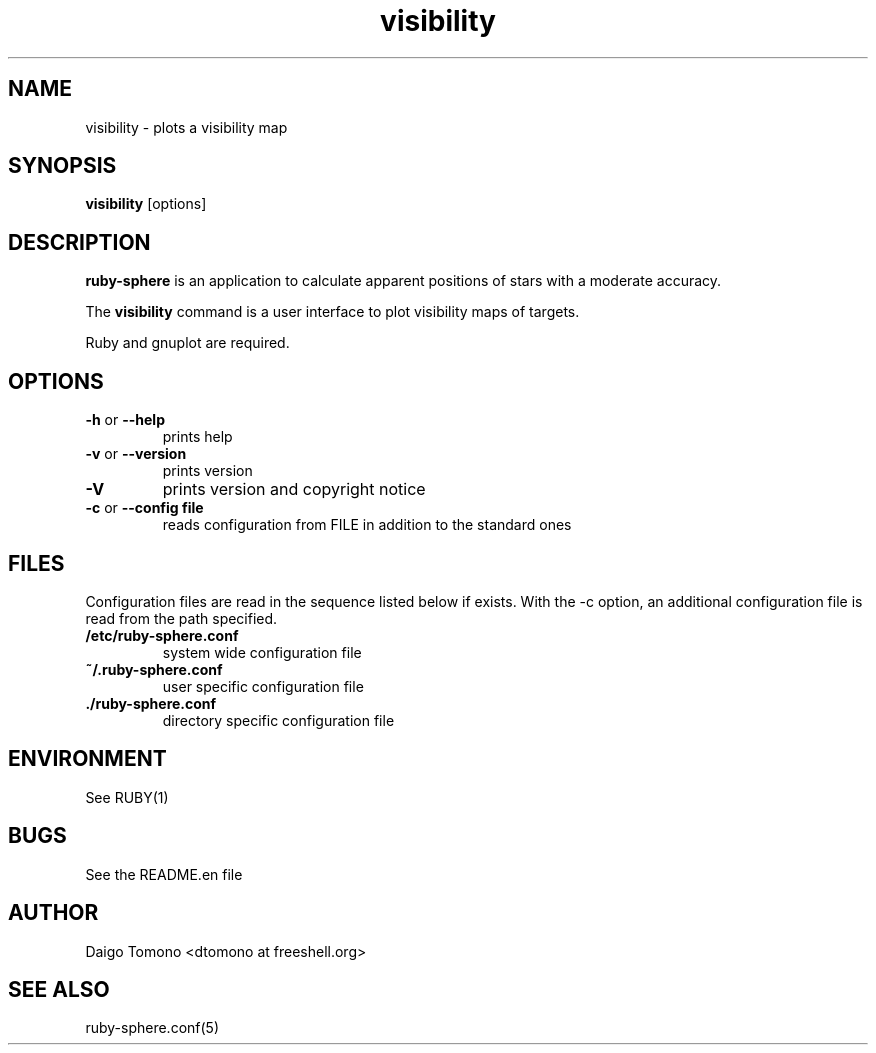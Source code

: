 .\"
.\" Man page for visibility
.\"
.\" $Id: visibility.1,v 1.1 2005/01/29 04:37:22 tomono Exp $
.\" Copyright (C) 2005 Daigo Tomono <dtomono at freeshell.org>
.\"
.\" Permission is granted for use, copying, modification, distribution,
.\" and distribution of modified versions of this work under the terms
.\" of GPL version 2 or any later version.
.\"
.TH visibility 1 "January 2005"
.LO 1
.SH NAME
visibility \- plots a visibility map
.SH SYNOPSIS
.B visibility
.RB [options]

.SH DESCRIPTION
.B ruby-sphere
is an application to calculate apparent positions of stars with a
moderate accuracy.
.PP
The
.B visibility
command is a user interface to plot visibility maps of targets.
.PP
Ruby and gnuplot are required.

.SH OPTIONS
.TP
.B \-\^h \fRor\fP \-\-help
prints help
.TP
.B \-\^v \fRor\fP \-\-version
prints version
.TP
.B \-\^V
prints version and copyright notice
.TP
.B \-\^c \fRor\fP \-\-config " file"
reads configuration from FILE in addition to the standard ones

.SH FILES
Configuration files are read in the sequence listed below if exists.
With the -c option, an additional configuration file is read from the path
specified.

.TP
.B /etc/ruby-sphere.conf
system wide configuration file
.TP
.B ~/.ruby-sphere.conf
user specific configuration file
.TP
.B ./ruby-sphere.conf
directory specific configuration file

.SH ENVIRONMENT
See RUBY(1)

./" .SH DIAGNOSTICS

.SH BUGS
See the README.en file

.SH AUTHOR
Daigo Tomono <dtomono at freeshell.org>

.SH SEE ALSO
ruby-sphere.conf(5)
